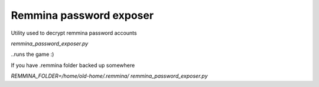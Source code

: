 Remmina password exposer
========================

Utility used to decrypt remmina password accounts

`remmina_password_exposer.py`

..runs the game :)

If you have .remmina folder backed up somewhere

`REMMINA_FOLDER=/home/old-home/.remmina/ remmina_password_exposer.py`


